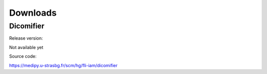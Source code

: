 Downloads
=========

Dicomifier
----------

.. _Balise_ReleaseVersion:

Release version:

Not available yet

Source code:

https://medipy.u-strasbg.fr/scm/hg/fli-iam/dicomifier
